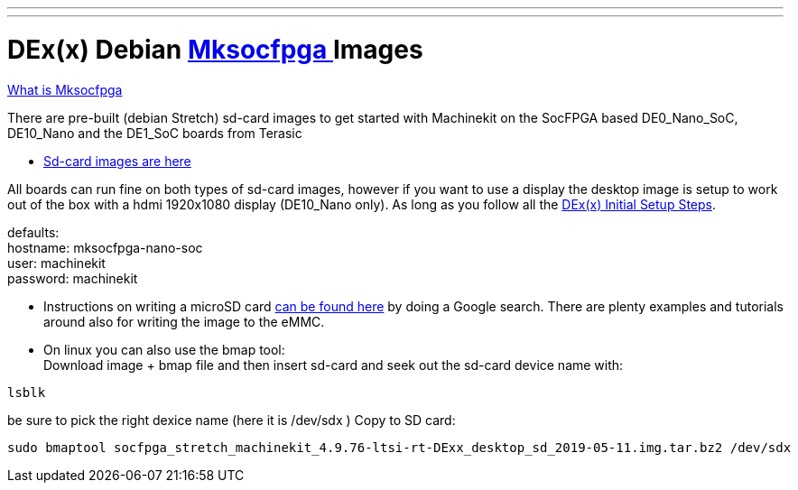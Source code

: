 ---
---

:skip-front-matter:

= DEx(x) Debian link:https://github.com/machinekit/mksocfpga[ Mksocfpga ] Images

link:https://encrypted.google.com/search?q=Mksocfpga[What is Mksocfpga ]

There are pre-built (debian Stretch) sd-card images to get started with Machinekit on the
SocFPGA based DE0_Nano_SoC, DE10_Nano and the DE1_SoC boards from Terasic

- link:http://deb.machinekit.io/uploads/de10-nano/[Sd-card images are here]

All boards can run fine on both types of sd-card images, however if you want to use a display
the desktop image is setup to work out of the box with a hdmi 1920x1080 display (DE10_Nano only).
As long as you follow all the link:/docs/getting-started/u-boot-mksocfpga-altera-initial[DEx(x) Initial Setup Steps].

defaults: +
hostname:   mksocfpga-nano-soc +
user:       machinekit +
password:   machinekit +

- Instructions on writing a microSD card link:https://encrypted.google.com/search?q=Atlas-SoC+flashing+SD+card[can be found here] by doing a Google search. There are plenty examples and tutorials
around also for writing the image to the eMMC.

- On linux you can also use the bmap tool: +
Download image + bmap file and then insert sd-card and seek out the sd-card device name with:

[source,bash]
----
lsblk
----

be sure to pick the right dexice name (here it is /dev/sdx )
Copy to SD card:
[source,bash]
----
sudo bmaptool socfpga_stretch_machinekit_4.9.76-ltsi-rt-DExx_desktop_sd_2019-05-11.img.tar.bz2 /dev/sdx
----
